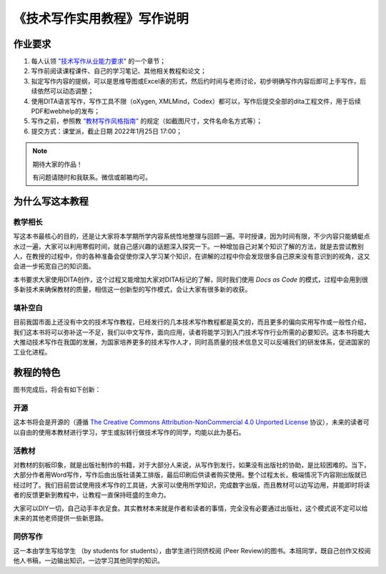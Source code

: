 ===================================
《技术写作实用教程》写作说明
===================================






作业要求
================================

1. 每人认领 `"技术写作从业能力要求" <https://tw.gaozhijun.me/about/tw-comp-model.html>`_ 的一个章节；
2. 写作前阅读课程课件、自己的学习笔记、其他相关教程和论文；
3. 拟定写作内容的提纲，可以是思维导图或Excel表的形式，然后约时间与老师讨论，初步明确写作内容后即可上手写作，后续依然可以动态调整；
4. 使用DITA语言写作，写作工具不限（oXygen, XMLMind，Codex）都可以，写作后提交全部的dita工程文件，用于后续PDF和webhelp的发布；
5. 写作之前，参照教 `“教材写作风格指南” <https://tw.gaozhijun.me/about/style.html>`_ 的规定（如截图尺寸，文件名命名方式等）；
6. 提交方式：课堂派，截止日期 2022年1月25日 17:00；

.. note:: 期待大家的作品！

   有问题请随时和我联系。微信或邮箱均可。



为什么写这本教程
==============================    

教学相长
----------------

写这本书最核心的目的，还是让大家将本学期所学内容系统性地整理与回顾一遍。平时授课，因为时间有限，不少内容只能蜻蜓点水过一遍，大家可以利用寒假时间，就自己感兴趣的话题深入探究一下。一种增加自己对某个知识了解的方法，就是去尝试教别人，在教授的过程中，你的各种准备会促使你深入学习某个知识，在讲解的过程中你会发现很多自己原来没有意识到的视角，这又会进一步拓宽自己的知识面。

本书要求大家使用DITA创作，这个过程又能增加大家对DITA标记的了解，同时我们使用 `Docs as Code` 的模式，过程中会用到很多新技术来确保教材的质量，相信这一创新型的写作模式，会让大家有很多新的收获。



填补空白
--------------------

目前我国市面上还没有中文的技术写作教程，已经发行的几本技术写作教程都是英文的，而且更多的偏向实用写作或一般性介绍，我们这本书将可以弥补这一不足，我们以中文写作，面向应用，读者将能学习到入门技术写作行业所需的必要知识。这本书将能大大推动技术写作在我国的发展，为国家培养更多的技术写作人才，同时高质量的技术信息又可以反哺我们的研发体系，促进国家的工业化进程。




教程的特色
==================

图书完成后，将会有如下创新：


开源
-----------------

这本书将会是开源的（遵循  `The Creative Commons Attribution-NonCommercial 4.0 Unported License <https://creativecommons.org/licenses/by-nc/4.0/deed.zh>`_  协议），未来的读者可以自由的使用本教材进行学习，学生或拟转行做技术写作的同学，均能以此为基石。





活教材
-----------------

对教材的刻板印象，就是出版社制作的书籍，对于大部分人来说，从写作到发行，如果没有出版社的协助，是比较困难的。当下，大部分作者用Word写作，写作后由出版社请美工排版，最后印刷后供读者购买使用。整个过程太长，极端情况下内容刚出版就已经过时了。我们目前尝试使用技术写作的工具链，大家可以使用所学知识，完成数字出版，而且教材可以边写边用，并能即时将读者的反馈更新到教程中，让教程一直保持旺盛的生命力。

大家可以DIY一切，自己动手丰衣足食。其实教材本来就是作者和读者的事情，完全没有必要通过出版社，这个模式说不定可以给未来的其他老师提供一些新思路。



同侪写作
-----------------

这一本由学生写给学生 （by students for students），由学生进行同侪校阅 (Peer Review)的图书。本班同学，既自己创作又校阅他人书稿，一边输出知识，一边学习其他同学的知识。

